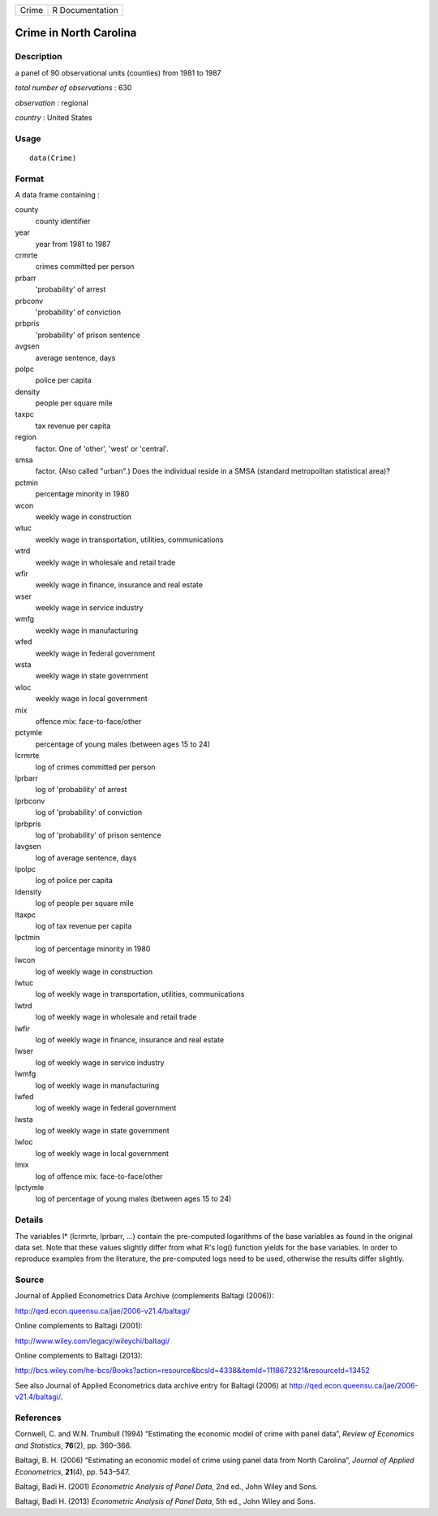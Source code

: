 +-------+-----------------+
| Crime | R Documentation |
+-------+-----------------+

Crime in North Carolina
-----------------------

Description
~~~~~~~~~~~

a panel of 90 observational units (counties) from 1981 to 1987

*total number of observations* : 630

*observation* : regional

*country* : United States

Usage
~~~~~

::

   data(Crime)

Format
~~~~~~

A data frame containing :

county
   county identifier

year
   year from 1981 to 1987

crmrte
   crimes committed per person

prbarr
   'probability' of arrest

prbconv
   'probability' of conviction

prbpris
   'probability' of prison sentence

avgsen
   average sentence, days

polpc
   police per capita

density
   people per square mile

taxpc
   tax revenue per capita

region
   factor. One of 'other', 'west' or 'central'.

smsa
   factor. (Also called "urban".) Does the individual reside in a SMSA
   (standard metropolitan statistical area)?

pctmin
   percentage minority in 1980

wcon
   weekly wage in construction

wtuc
   weekly wage in transportation, utilities, communications

wtrd
   weekly wage in wholesale and retail trade

wfir
   weekly wage in finance, insurance and real estate

wser
   weekly wage in service industry

wmfg
   weekly wage in manufacturing

wfed
   weekly wage in federal government

wsta
   weekly wage in state government

wloc
   weekly wage in local government

mix
   offence mix: face-to-face/other

pctymle
   percentage of young males (between ages 15 to 24)

lcrmrte
   log of crimes committed per person

lprbarr
   log of 'probability' of arrest

lprbconv
   log of 'probability' of conviction

lprbpris
   log of 'probability' of prison sentence

lavgsen
   log of average sentence, days

lpolpc
   log of police per capita

ldensity
   log of people per square mile

ltaxpc
   log of tax revenue per capita

lpctmin
   log of percentage minority in 1980

lwcon
   log of weekly wage in construction

lwtuc
   log of weekly wage in transportation, utilities, communications

lwtrd
   log of weekly wage in wholesale and retail trade

lwfir
   log of weekly wage in finance, insurance and real estate

lwser
   log of weekly wage in service industry

lwmfg
   log of weekly wage in manufacturing

lwfed
   log of weekly wage in federal government

lwsta
   log of weekly wage in state government

lwloc
   log of weekly wage in local government

lmix
   log of offence mix: face-to-face/other

lpctymle
   log of percentage of young males (between ages 15 to 24)

Details
~~~~~~~

The variables l\* (lcrmrte, lprbarr, ...) contain the pre-computed
logarithms of the base variables as found in the original data set. Note
that these values slightly differ from what R's log() function yields
for the base variables. In order to reproduce examples from the
literature, the pre-computed logs need to be used, otherwise the results
differ slightly.

Source
~~~~~~

Journal of Applied Econometrics Data Archive (complements Baltagi
(2006)):

http://qed.econ.queensu.ca/jae/2006-v21.4/baltagi/

Online complements to Baltagi (2001):

http://www.wiley.com/legacy/wileychi/baltagi/

Online complements to Baltagi (2013):

http://bcs.wiley.com/he-bcs/Books?action=resource&bcsId=4338&itemId=1118672321&resourceId=13452

See also Journal of Applied Econometrics data archive entry for Baltagi
(2006) at http://qed.econ.queensu.ca/jae/2006-v21.4/baltagi/.

References
~~~~~~~~~~

Cornwell, C. and W.N. Trumbull (1994) “Estimating the economic model of
crime with panel data”, *Review of Economics and Statistics*,
**76**\ (2), pp. 360–366.

Baltagi, B. H. (2006) “Estimating an economic model of crime using panel
data from North Carolina”, *Journal of Applied Econometrics*,
**21**\ (4), pp. 543–547.

Baltagi, Badi H. (2001) *Econometric Analysis of Panel Data*, 2nd ed.,
John Wiley and Sons.

Baltagi, Badi H. (2013) *Econometric Analysis of Panel Data*, 5th ed.,
John Wiley and Sons.
